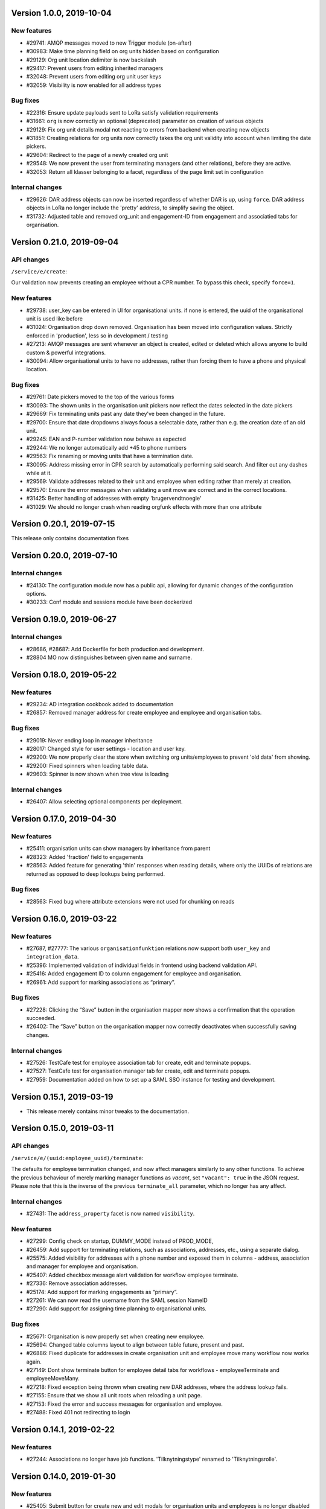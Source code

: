 Version 1.0.0, 2019-10-04
=========================

New features
------------

* #29741: AMQP messages moved to new Trigger module (on-after)
* #30983: Make time planning field on org units hidden based on configuration
* #29129: Org unit location delimiter is now backslash
* #29417: Prevent users from editing inherited managers
* #32048: Prevent users from editing org unit user keys
* #32059: Visibility is now enabled for all address types

Bug fixes
---------

* #22316: Ensure update payloads sent to LoRa satisfy validation
  requirements
* #31661: ``org`` is now correctly an optional (deprecated) parameter on
  creation of various objects
* #29129: Fix org unit details modal not reacting to errors from backend when
  creating new objects
* #31851: Creating relations for org units now correctly takes the org unit
  validity into account when limiting the date pickers.
* #29604: Redirect to the page of a newly created org unit
* #29548: We now prevent the user from terminating managers (and other
  relations), before they are active.
* #32053: Return all klasser belonging to a facet, regardless of the page limit
  set in configuration

Internal changes
----------------

* #29626: DAR address objects can now be inserted regardless of whether DAR is
  up, using ``force``. DAR address objects in LoRa no longer include the
  'pretty' address, to simplify saving the object.
* #31732: Adjusted table and removed org_unit and engagement-ID from engagement
  and associatied tabs for organisation.


Version 0.21.0, 2019-09-04
==========================

API changes
-----------

``/service/e/create``:

Our validation now prevents creating an employee without a CPR number.
To bypass this check, specify ``force=1``.

New features
------------

* #29738: user_key can be entered in UI for organisational units. if none
  is entered, the uuid of the organisational unit is used like before
* #31024: Organisation drop down removed. Organisation has been moved
  into configuration values. Strictly enforced in 'production', less
  so in development / testing
* #27213: AMQP messages are sent whenever an object is created, edited or
  deleted which allows anyone to build custom & powerful integrations.
* #30094: Allow organisational units to have no addresses, rather than
  forcing them to have a phone and physical location.

Bug fixes
---------
* #29761: Date pickers moved to the top of the various forms
* #30093: The shown units in the organisation unit pickers now reflect
  the dates selected in the date pickers
* #29669: Fix terminating units past any date they've been changed in
  the future.
* #29700: Ensure that date dropdowns always focus a selectable date,
  rather than e.g. the creation date of an old unit.
* #29245: EAN and P-number validation now behave as expected
* #29244: We no longer automatically add +45 to phone numbers
* #29563: Fix renaming or moving units that have a termination date.
* #30095: Address missing error in CPR search by automatically
  performing said search. And filter out any dashes while at it.
* #29569: Validate addresses related to their unit and employee when
  editing rather than merely at creation.
* #29570: Ensure the error messages when validating a unit move are correct
  and in the correct locations.
* #31425: Better handling of addresses with empty 'brugervendtnoegle'
* #31029: We should no longer crash when reading orgfunk effects with more
  than one attribute


Version 0.20.1, 2019-07-15
==========================

This release only contains documentation fixes

Version 0.20.0, 2019-07-10
==========================

Internal changes
----------------

* #24130: The configuration module now has a public api, allowing for dynamic
  changes of the configuration options.
* #30233: Conf module and sessions module have been dockerized


Version 0.19.0, 2019-06-27
==========================

Internal changes
----------------

* #28686, #28687: Add Dockerfile for both production and development.
* #28804 MO now distinguishes between given name and surname.


Version 0.18.0, 2019-05-22
==========================

New features
------------

* #29234: AD integration cookbook added to documentation
* #26857: Removed manager address for create employee and employee and organisation tabs.

Bug fixes
---------

* #29019: Never ending loop in manager inheritance
* #28017: Changed style for user settings - location and user key.
* #29200: We now properly clear the store when switching org units/employees
  to prevent 'old data' from showing.
* #29200: Fixed spinners when loading table data.
* #29603: Spinner is now shown when tree view is loading

Internal changes
----------------

* #26407: Allow selecting optional components per deployment.

Version 0.17.0, 2019-04-30
==========================

New features
------------

* #25411: organisation units can show managers by inheritance from parent
* #28323: Added 'fraction' field to engagements
* #28563: Added feature for generating 'thin' responses when reading details,
  where only the UUIDs of relations are returned as opposed to deep lookups
  being performed.

Bug fixes
---------

* #28563: Fixed bug where attribute extensions were not used for chunking on
  reads

Version 0.16.0, 2019-03-22
==========================

New features
------------

* #27687, #27777: The various ``organisationfunktion`` relations now support both
  ``user_key`` and ``integration_data``.
* #25396: Implemented validation of individual fields in frontend using
  backend validation API.
* #25416: Added engagement ID to column engagement for employee and organisation.
* #26961: Add support for marking associations as “primary”.

Bug fixes
---------

* #27228: Clicking the “Save” button in the organisation mapper now
  shows a confirmation that the operation succeeded.
* #26402: The “Save” button on the organisation mapper now correctly
  deactivates when successfully saving changes.

Internal changes
----------------

* #27526: TestCafe test for employee association tab for create, edit and terminate popups.
* #27527: TestCafe test for organisation manager tab for create, edit and terminate popups.
* #27959: Documentation added on how to set up a SAML SSO instance for
  testing and development.


Version 0.15.1, 2019-03-19
==========================

* This release merely contains minor tweaks to the documentation.


Version 0.15.0, 2019-03-11
==========================

API changes
-----------

``/service/e/(uuid:employee_uuid)/terminate``:

The defaults for employee termination changed, and now affect managers
similarly to any other functions. To achieve the previous behaviour of
merely marking manager functions as *vacant*, set ``"vacant": true``
in the JSON request. Please note that this is the inverse of the
previous ``terminate_all`` parameter, which no longer has any affect.

Internal changes
----------------

* #27431: The ``address_property`` facet is now named ``visibility``.

New features
------------

* #27299: Config check on startup, DUMMY_MODE instead of PROD_MODE,
* #26459: Add support for terminating relations, such as associations,
  addresses, etc., using a separate dialog.
* #25575: Added visibility for addresses with a phone number and exposed them in columns -
  address, association and manager for employee and organisation.
* #25407: Added checkbox message alert validation for workflow employee terminate.
* #27336: Remove association addresses.
* #25174: Add support for marking engagements as “primary”.
* #27261: We can now read the username from the SAML session NameID
* #27290: Add support for assigning time planning to organisational units.

Bug fixes
---------

* #25671: Organisation is now properly set when creating new employee.
* #25694: Changed table columns layout to align between table future, present and past.
* #26886: Fixed duplicate for addresses in create organisation unit and
  employee move many workflow now works again.
* #27149: Dont show terminate button for employee detail tabs for workflows - employeeTerminate and
  employeeMoveMany.
* #27218: Fixed exception being thrown when creating new DAR addreses, where the address lookup fails.
* #27155: Ensure that we show all unit roots when reloading a unit page.
* #27153: Fixed the error and success messages for organisation and employee.
* #27488: Fixed 401 not redirecting to login

Version 0.14.1, 2019-02-22
==========================

New features
------------

* #27244: Associations no longer have job functions. 'Tilknytningstype' renamed to 'Tilknytningsrolle'.

Version 0.14.0, 2019-01-30
==========================

New features
------------

* #25405: Submit button for create new and edit modals for organisation
  units and employees is no longer disabled if the form is invalid
* #25394: It is now no longer possible to perform edits taking effect before
  the current date.
* #25100: It is now possible to optionally also terminate associated manager
  roles when terminating an employee.
* #24702: Allow marking organisational units as related to each other.
* #26368: Add support for using ``?validate=0`` as a query parameter
  for disabling certain validations.
* #25409: Added backend support for specifying visibility for phone number
  address objects.
* #25706: Added more meaningful error message when editing addresses.
* #25406: All text has been moved into a translation file
* #25404: A validation ensures that a person (cpr) cannot be created twice in the database

Internal changes
----------------

* #25577: Implemented more facets for address types and job functions.
  Updated handling of facets throughout.
* #26070: Input fields now inherit from a common base.
* #26531: Employee workflow stores are now only loaded when they are needed.
* #26551: Restructured how frontend files are organised.
* #26600: Some styling issues.
* #26604: Menu items and shortcuts can now be added via an internal API.
* #26675: Moved i18n and validation import into seperate files.
* #26658: Added constant names to global store.
* #25053: Addresses are now modeled using ``organisationfunktion``, in order
  to further streamline and unify the modeling of relations.
* #26686: Added documentation to frontend.

Bug fixes
---------
* #25405: Submit button for create new and edit modals for organisation
  units and employees is no longer disabled if the form is invalid
* #25028: Time machine is working again.
* #25579: Address race condition when quickly switching between units
  in the tree view at the left.
* #25186: Hidden person input for create employee manager.
* #25690: Ignore spacing in address type input field.
* #26368: Validation no longer prevents adding an association if it
  duplicates another *inactive* association.
* #25704: Set ``max-width`` on the detail view table columns to ensure consistent alignment.
* #25696: Added remove button for dates.
* #26890: Fixed regression that broke viewing the details of a unit in
  the termination dialog.
* #26898: Ensure that detail view for organisation mapper shows all
  related units.
* #26788: Fixed the manager edit popup to submit with a blank employee picker field.
* #26801: Adjust styling of missing address note for associations such
  that it no longer appears as an error.
* #26787: Added check for org unit valid dates in the datepicker.
* #26874: Added scrollbar overflow-x for table.
* #25697: Added scrollbars to the dropdown menu when choosing Unit in Create Employee
* #24493: Added indication of where a value is missing in Create Unit
* #24492: Name change was not reflected before the page was updated manually
* #24933: Internet Explorer stopped validating input fields. Works again now.

Version 0.13.0, 2018-11-30
==========================

New features
------------

* #24880: Switch to a new implementation of the tree view which allows
  rendering the tree view properly on load, keeps the selection
  updated when changing units, and eventually enables rendering
  filtered trees for to make searching easier.
* #24880: Implement LiquorTree in order to underpin the ability to
  map between Organizational units

Internal changes
----------------
* #21966 Implemented use of vuex for employee workflows.

* #23779: Added custom UUID url converter, stringifying UUID parameters in
  order to standardise our use of UUIDs internally.
* #24797: Integration data added to employee and organisational unit.
* #25136: Refactored front end code.
* #24700: Backend ready for the Phonebook

Known bugs
----------

* #25579: Quickly switching between org units in the tree causes a race condition.
* #25671: Newly created employees can not be found using the search function.

Version 0.12.0, 2018-11-16
==========================

New features
------------

* #23928: We now use our `Flask SAML SSO
  <https://github.com/magenta-aps/flask_saml_sso/>`_ module for
  authentication.
  Session is now shared between OS2MO and LoRa.
* #22382: Manager hierarchy - the service returns all managers in a
  hierarchical order
* #24077: We now support access addresses in addition to regular
  addresses from Dansk Adresseregister, with combined autocompletion
  of the two.


Internal changes
----------------

* #25193: Improved handling of external configuration files for OS2MO.
  A warning is no longer triggered on unknown settings.
* #24545: OS2MO 2.0 as an OS2 Level 3 Product
* #24664: Meet the requirements of the standard or explain why you do not
  https://mora.readthedocs.io/en/master/README.html?highlight=sag#lora-backend-model
* #24656: Documentation of the requirements for operating the solution
  https://mora.readthedocs.io/en/master/cookbook.html#best-practices-for-implementering
* #24659: Only one version of the core code: https://github.com/OS2mo
* #24662: Best practice for implementing the solution in your organization
  https://mora.readthedocs.io/en/master/cookbook.html#best-practices-for-implementering
* #24661: Presentation material
  https://www.magenta.dk/?service=rammearkitektur &
  https://os2.eu/projekt/os2mo
* #24663: Codestandards
  https://mora.readthedocs.io/en/master/README.html#kodestandarder
* #24665: Process plan for the implementation of the solution
  https://mora.readthedocs.io/en/master/cookbook.html#best-practices-for-implementering
* #24655: Open Source license criteria are met
  https://mora.readthedocs.io/en/master/README.html#licens-og-copyright


Bug fixes
---------
* #24738: Removed sorting and icons for some columns.

Known bugs
----------
* #25405: Validation errors when creating org unit relations outside of the
  parent org unit range are not properly shown in UI


Version 0.11.1 2018-11-02
==========================

Bug fixes
---------

* #25028: Timemachine now shows and updates the organisation unit
  view when changing organisation unit


Version 0.11.0, 2018-10-30
==========================

New features
------------
* #24547: Backend support for modifying the name and CPR number of employees.
* #24400: Better documentation of command line interface.
* #24750: Added functionality for listing and retrieving generated
  export files from external directory.
* #24092: Added functionality for creating managers through the
  organisation interface in UI, including vacant managers.
* #24131: Added a simple configuration module that makes it possible
  to hide remove fields and tabs in the UI.
* #23960: A new page in the UI, ``/forespoergsler``, offers CSV
  exports of certain specific queries.
* #23276: Support for synchronising user names and CPR numbers added
  to the agent for fetching personal data from *Serviceplatformen*.
* #24214: Added associations to employees in the MED-organisation in
  Ballerup Kommune.


Internal changes
----------------

* #21966: Implemented use of Vuex in frontend.
* #24654: Source code is relocated to the `OS2mo organisation
  <https://github.com/OS2mo>`_ on GitHub.
* #24658: Technical implementation available as a `sub-page on our
  ReadTheDocs site
  <https://mora.readthedocs.io/en/development/dev.html>`_.
* #24657: The solution is fully documented on `ReadTheDocs
  <https://mora.readthedocs.io/>`_.
* #24660: Communication documents for the business and strategic level
  created at:

  - `OS2mo’s næste sprint går i retning af OS2-produktet og udvikling
    af integrationer
    <https://os2.eu/blog/os2mos-naeste-sprint-gaar-i-retning-af-os2-produktet-og-udvikling-af-integrationer>`_
  - `Lokal rammearkitektur og IDM med OS2MO & OS2rollekatalog
    <https://os2.eu/blog/lokal-rammearkitektur-og-idm-med-os2mo-os2rollekatalog>`_.


Bug fixes
---------

* #24150:  When terminating an employee, mark any manager roles it
  possesses as vacant rather than terminating them.
* #24069: Handle DAR address errors gracefully, displaying the error
  message rather than suppressing all addresses.
* #24077: Allow entering DAR access addresses as well as regular
  adresses in all fields, and allow reading historical addresses.
* #24810: Support for Internet Explorer 11.
* #24570: Sorting now works after performing an update.


Known bugs
----------


Version 0.10.1-post1, 2018-10-12
================================

Bug fixes
---------

* A missing check for Node packages broke the `mox
  <http://github.com/magenta-aps/mox/>` test suite.

Known bugs
----------

* #24134: Sorting doesn't work after performing an update.


Version 0.10.1, 2018-10-08
==========================

New features
------------

* #22849: Updated SAML implementation, with support for signed requests,
  single sign-on and single logout.
* #22381: Replace 'Enhedsnummer' with a description of the location of the organisational unit.
* #23558: Added the possibility to create managers without employees through the ou endpoint, thus allowing for vacant manager positions.
* #24014: Since we now model IT systems using an
  ``organisationfunktion``, we can now represent the account name.
* #22849: Added handling for user permissions, giving a fitting error if a user attempts an action without the correct permissions.
* #23976: Employees with their associated relations can now be created with one API call. All requests are now validated before being submitted to LoRa, to prevent half-writes.
* #24134: Columns in the UI can now be sorted.
* #24135: Dropdowns are now alphabetically sorted.
* #24068: Clicking the OS2-icon in the top left corner now takes you to the landing page.
* #23793: Support has been added for P-nummer as address type.
* #23781: Managers now have a separate set of address types.

Internal changes
----------------

* #23559: REST API now uses and enforces ISO 8601 dates in all cases
  except history display. All ``from`` or ``to`` dates must either
  lack a timestamp or correspond to midnight, Central European time.
* #23559: The ``terminate`` endpoints for employees as well as units
  now read the date from the ``to`` field rather than ``from``.
* #24198: We now model IT systems using ``organisationfunktion``
  rather than a direct relation.
* #23558: The employee is now optional on managers.

API changes
-----------

* #24200: Move all writing and editing APIs from ``/service/ou`` and
  ``/service/e/`` to a shared endpoint ``/service/details``. This
  primarily means that writing operations no longer require knowledge of the
  user, allowing e.g. vacant managers.

Bug fixes
---------

* #24067: Fixed being able to edit root organisational units
* #23559: Display end dates *inclusively*, so that the year ends 31
  December rather than 1 January.

Known bugs
----------

* #24134: Sorting doesn't work after performing an update.

Version 0.9.0, 2018-09-07
=========================

New features
------------

* #23778: Support for IT-systems on units

Internal changes
----------------

* #23992: Updated API documentation and README
* #23993: Reorganisation of source code layout
* #23994: Refactoring of frontend code

Bug fixes
---------

* #24012: Fixed hotkey support
* #24013: Fixed rename unit dialog not being populated correctly
